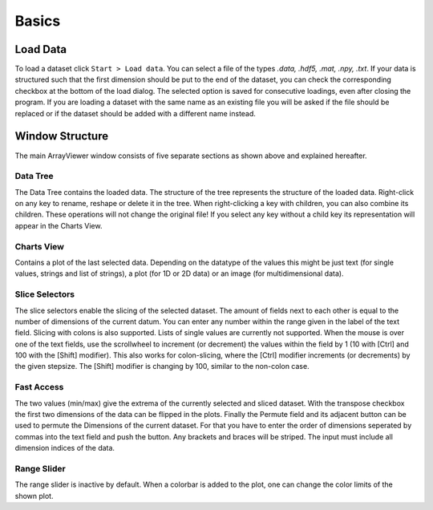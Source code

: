 Basics
######

.. _load_data:

Load Data
*********
To load a dataset click ``Start > Load data``. You can select a file of the types *.data, .hdf5, .mat, .npy, .txt*. If your data is structured such that the first dimension should be put to the end of the dataset, you can check the corresponding checkbox at the bottom of the load dialog. The selected option is saved for consecutive loadings, even after closing the program. If you are loading a dataset with the same name as an existing file you will be asked if the file should be replaced or if the dataset should be added with a different name instead.

Window Structure
****************
.. image:: aview.png

The main ArrayViewer window consists of five separate sections as shown above and explained hereafter.

Data Tree
=========
The Data Tree contains the loaded data. The structure of the tree represents the structure of the loaded data. Right-click on any key to rename, reshape or delete it in the tree. When right-clicking a key with children, you can also combine its children. These operations will not change the original file! If you select any key without a child key its representation will appear in the Charts View.

Charts View
===========
Contains a plot of the last selected data. Depending on the datatype of the values this might be just text (for single values, strings and list of strings), a plot (for 1D or 2D data) or an image (for multidimensional data).

Slice Selectors
===============
The slice selectors enable the slicing of the selected dataset. The amount of fields next to each other is equal to the number of dimensions of the current datum. You can enter any number within the range given in the label of the text field. Slicing with colons is also supported. Lists of single values are currently not supported. When the mouse is over one of the text fields, use the scrollwheel to increment (or decrement) the values within the field by 1 (10 with [Ctrl] and 100 with the [Shift] modifier). This also works for colon-slicing, where the [Ctrl] modifier increments (or decrements) by the given stepsize. The [Shift] modifier is changing by 100, similar to the non-colon case.

Fast Access
===========
The two values (min/max) give the extrema of the currently selected and sliced dataset.
With the transpose checkbox the first two dimensions of the data can be flipped in the plots.
Finally the Permute field and its adjacent button can be used to permute the Dimensions of the current dataset. For that you have to enter the order of dimensions seperated by commas into the text field and push the button. Any brackets and braces will be striped. The input must include all dimension indices of the data.

Range Slider
============
The range slider is inactive by default. When a colorbar is added to the plot, one can change the color limits of the shown plot.

